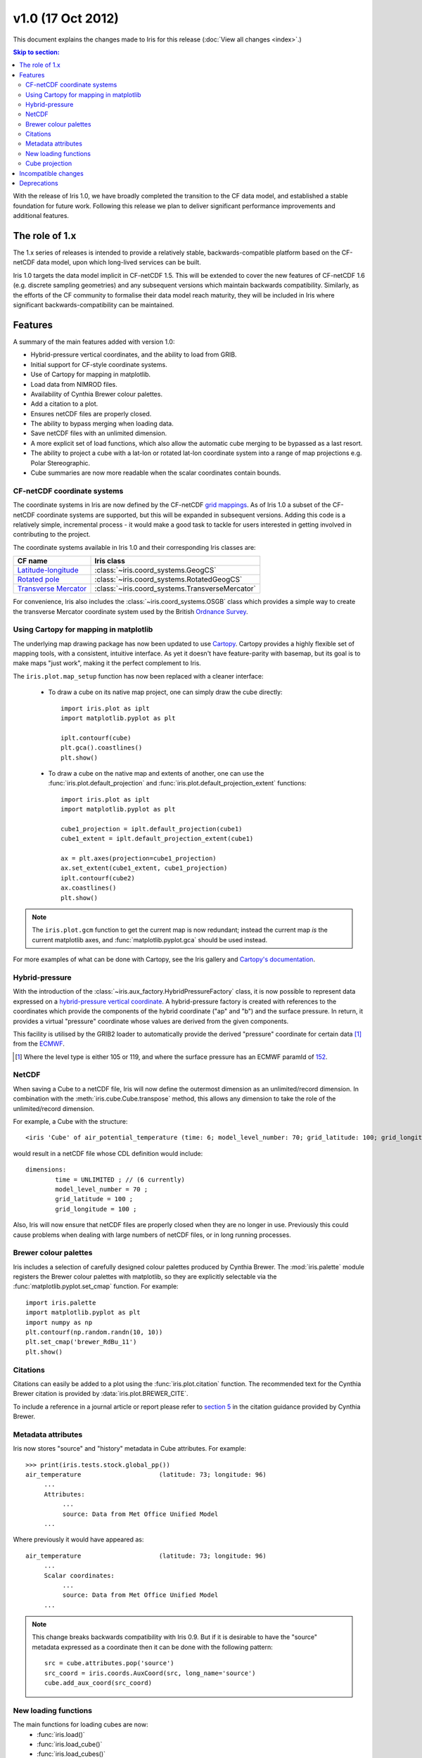 v1.0 (17 Oct 2012)
******************

This document explains the changes made to Iris for this release
(:doc:`View all changes <index>`.)


.. contents:: Skip to section:
   :local:
   :depth: 3


With the release of Iris 1.0, we have broadly completed the transition
to the CF data model, and established a stable foundation for future
work. Following this release we plan to deliver significant performance
improvements and additional features.


The role of 1.x
===============

The 1.x series of releases is intended to provide a relatively stable,
backwards-compatible platform based on the CF-netCDF data model, upon
which long-lived services can be built.

Iris 1.0 targets the data model implicit in CF-netCDF 1.5. This will be
extended to cover the new features of CF-netCDF 1.6 (e.g. discrete
sampling geometries) and any subsequent versions which maintain
backwards compatibility. Similarly, as the efforts of the CF community
to formalise their data model reach maturity, they will be included
in Iris where significant backwards-compatibility can be maintained.


Features
========

A summary of the main features added with version 1.0:

* Hybrid-pressure vertical coordinates, and the ability to load from GRIB.

* Initial support for CF-style coordinate systems.

* Use of Cartopy for mapping in matplotlib.

* Load data from NIMROD files.

* Availability of Cynthia Brewer colour palettes.

* Add a citation to a plot.

* Ensures netCDF files are properly closed.

* The ability to bypass merging when loading data.

* Save netCDF files with an unlimited dimension.

* A more explicit set of load functions, which also allow the automatic
  cube merging to be bypassed as a last resort.

* The ability to project a cube with a lat-lon or rotated lat-lon coordinate
  system into a range of map projections e.g. Polar Stereographic.

* Cube summaries are now more readable when the scalar coordinates
  contain bounds.


CF-netCDF coordinate systems
----------------------------

The coordinate systems in Iris are now defined by the CF-netCDF
`grid mappings <https://cfconventions.org/cf-conventions/v1.6.0/cf-conventions.html#grid-mappings-and-projections>`_.
As of Iris 1.0 a subset of the CF-netCDF coordinate systems are
supported, but this will be expanded in subsequent versions. Adding
this code is a relatively simple, incremental process - it would make a
good task to tackle for users interested in getting involved in
contributing to the project.

The coordinate systems available in Iris 1.0 and their corresponding
Iris classes are:

================================================================================================================= =========================================
CF name                                                                                                           Iris class
================================================================================================================= =========================================
`Latitude-longitude <https://cfconventions.org/cf-conventions/v1.6.0/cf-conventions.html#_latitude_longitude>`_   :class:`~iris.coord_systems.GeogCS`
`Rotated pole <https://cfconventions.org/cf-conventions/v1.6.0/cf-conventions.html#_rotated_pole>`_               :class:`~iris.coord_systems.RotatedGeogCS`
`Transverse Mercator <https://cfconventions.org/cf-conventions/v1.6.0/cf-conventions.html#_transverse_mercator>`_ :class:`~iris.coord_systems.TransverseMercator`
================================================================================================================= =========================================

For convenience, Iris also includes the :class:`~iris.coord_systems.OSGB`
class which provides a simple way to create the transverse Mercator
coordinate system used by the British
`Ordnance Survey <http://www.ordnancesurvey.co.uk/>`_.


.. _whats-new-cartopy:

Using Cartopy for mapping in matplotlib
---------------------------------------

The underlying map drawing package has now been updated to use
`Cartopy <http://scitools.github.com/cartopy>`_. Cartopy provides a
highly flexible set of mapping tools, with a consistent, intuitive
interface. As yet it doesn't have feature-parity with basemap, but its
goal is to make maps "just work", making it the perfect complement to Iris.

The ``iris.plot.map_setup`` function has now been replaced with a cleaner
interface:

    * To draw a cube on its native map project, one can simply draw the cube directly::

            import iris.plot as iplt
            import matplotlib.pyplot as plt

            iplt.contourf(cube)
            plt.gca().coastlines()
            plt.show()

    * To draw a cube on the native map and extents of another, one can use the
      :func:`iris.plot.default_projection` and
      :func:`iris.plot.default_projection_extent` functions::

            import iris.plot as iplt
            import matplotlib.pyplot as plt

            cube1_projection = iplt.default_projection(cube1)
            cube1_extent = iplt.default_projection_extent(cube1)

            ax = plt.axes(projection=cube1_projection)
            ax.set_extent(cube1_extent, cube1_projection)
            iplt.contourf(cube2)
            ax.coastlines()
            plt.show()

.. note::

    The ``iris.plot.gcm`` function to get the current map is now
    redundant; instead the current map *is* the current matplotlib axes,
    and :func:`matplotlib.pyplot.gca` should be used instead.

For more examples of what can be done with Cartopy, see the Iris gallery and
`Cartopy's documentation  <http://scitools.github.com/cartopy>`_.


Hybrid-pressure
---------------

With the introduction of the :class:`~iris.aux_factory.HybridPressureFactory`
class, it is now possible to represent data expressed on a
`hybrid-pressure vertical coordinate <https://cfconventions.org/cf-conventions/v1.6.0/cf-conventions.html#_atmosphere_hybrid_sigma_pressure_coordinate>`_.
A hybrid-pressure factory is created with references to the coordinates
which provide the components of the hybrid coordinate ("ap" and "b") and
the surface pressure. In return, it provides a virtual "pressure"
coordinate whose values are derived from the given components.

This facility is utilised by the GRIB2 loader to automatically provide
the derived "pressure" coordinate for certain data [#f1]_ from the
`ECMWF <http://www.ecmwf.int/>`_.

.. [#f1] Where the level type is either 105 or 119, and where the
         surface pressure has an ECMWF paramId of
         `152 <https://apps.ecmwf.int/codes/grib/param-db/?id=152>`_.


NetCDF
------

When saving a Cube to a netCDF file, Iris will now define the outermost
dimension as an unlimited/record dimension. In combination with the
:meth:`iris.cube.Cube.transpose` method, this allows any dimension to
take the role of the unlimited/record dimension.

For example, a Cube with the structure::

    <iris 'Cube' of air_potential_temperature (time: 6; model_level_number: 70; grid_latitude: 100; grid_longitude: 100)>

would result in a netCDF file whose CDL definition would include::

    dimensions:
            time = UNLIMITED ; // (6 currently)
            model_level_number = 70 ;
            grid_latitude = 100 ;
            grid_longitude = 100 ;

Also, Iris will now ensure that netCDF files are properly closed when
they are no longer in use. Previously this could cause problems when
dealing with large numbers of netCDF files, or in long running
processes.


Brewer colour palettes
----------------------

Iris includes a selection of carefully designed colour palettes produced
by Cynthia Brewer. The :mod:`iris.palette` module registers the Brewer
colour palettes with matplotlib, so they are explicitly selectable via
the :func:`matplotlib.pyplot.set_cmap` function. For example::

    import iris.palette
    import matplotlib.pyplot as plt
    import numpy as np
    plt.contourf(np.random.randn(10, 10))
    plt.set_cmap('brewer_RdBu_11')
    plt.show()

Citations
---------
Citations can easily be added to a plot using the :func:`iris.plot.citation`
function. The recommended text for the Cynthia Brewer citation is provided
by :data:`iris.plot.BREWER_CITE`.

To include a reference in a journal article or report please refer to
`section 5 <http://www.personal.psu.edu/cab38/ColorBrewer/ColorBrewer_updates.html>`_
in the citation guidance provided by Cynthia Brewer.


Metadata attributes
-------------------

Iris now stores "source" and "history" metadata in Cube attributes.
For example::

    >>> print(iris.tests.stock.global_pp())
    air_temperature                     (latitude: 73; longitude: 96)
         ...
         Attributes:
              ...
              source: Data from Met Office Unified Model
         ...

Where previously it would have appeared as::

    air_temperature                     (latitude: 73; longitude: 96)
         ...
         Scalar coordinates:
              ...
              source: Data from Met Office Unified Model
         ...

.. note::

    This change breaks backwards compatibility with Iris 0.9. But
    if it is desirable to have the "source" metadata expressed as a
    coordinate then it can be done with the following pattern::

        src = cube.attributes.pop('source')
        src_coord = iris.coords.AuxCoord(src, long_name='source')
        cube.add_aux_coord(src_coord)


New loading functions
---------------------

The main functions for loading cubes are now:
  - :func:`iris.load()`
  - :func:`iris.load_cube()`
  - :func:`iris.load_cubes()`

These provide convenient cube loading suitable for both interactive
(:func:`iris.load()`) and scripted (:func:`iris.load_cube()`,
:func:`iris.load_cubes()`) usage.

In addition, :func:`iris.load_raw()` has been provided as a last resort
for situations where the automatic cube merging is not appropriate.
However, if you find you need to use this function we would encourage
you to contact the Iris developers so we can see if a fix can be made
to the cube merge algorithm.

The :func:`iris.load_strict()` function has been deprecated. Code should
now use the :func:`iris.load_cube()` and :func:`iris.load_cubes()`
functions instead.


Cube projection
---------------

Iris now has the ability to project a cube into a number of map projections.
This functionality is provided by :func:`iris.analysis.cartography.project()`.
For example::

    import iris
    import cartopy.crs as ccrs
    import matplotlib.pyplot as plt

    # Load data
    cube = iris.load_cube(iris.sample_data_path('air_temp.pp'))

    # Transform cube to target projection
    target_proj = ccrs.RotatedPole(pole_longitude=177.5,
                                   pole_latitude=37.5)
    new_cube, extent = iris.analysis.cartography.project(cube, target_proj)

    # Plot
    plt.axes(projection=target_proj)
    plt.pcolor(new_cube.coord('projection_x_coordinate').points,
               new_cube.coord('projection_y_coordinate').points,
               new_cube.data)
    plt.gca().coastlines()
    plt.show()

This function is intended to be used in cases where the cube's coordinates
prevent one from directly visualising the data, e.g. when the longitude
and latitude are two dimensional and do not make up a regular grid. The
function uses a nearest neighbour approach rather than any form of
linear/non-linear interpolation to determine the data value of each cell
in the resulting cube. Consequently it may have an adverse effect on the
statistics of the data e.g. the mean and standard deviation will not be
preserved. This function currently assumes global data and will if
necessary extrapolate beyond the geographical extent of the source cube.


Incompatible changes
====================

* The "source" and "history" metadata are now represented as Cube
  attributes, where previously they used coordinates.

* :meth:`iris.cube.Cube.coord_dims()` now returns a tuple instead of a list.

* The ``iris.plot.gcm`` and ``iris.plot.map_setup`` functions are now removed.
  See :ref:`whats-new-cartopy` for further details.


Deprecations
============

* The methods :meth:`iris.coords.Coord.cos()` and
  :meth:`iris.coords.Coord.sin()` have been deprecated.

* The :func:`iris.load_strict()` function has been deprecated. Code
  should now use the :func:`iris.load_cube()` and
  :func:`iris.load_cubes()` functions instead.
